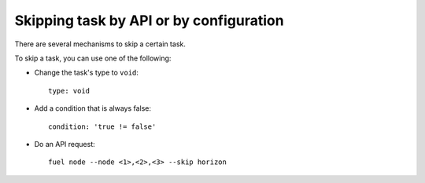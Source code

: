 .. _0050-add-task:

Skipping task by API or by configuration
----------------------------------------

There are several mechanisms to skip a certain task.

To skip a task, you can use one of the following:

* Change the task's type to ``void``:

  ::

        type: void

* Add a condition that is always false:

  ::

       condition: 'true != false'

* Do an API request:

  ::

      fuel node --node <1>,<2>,<3> --skip horizon

